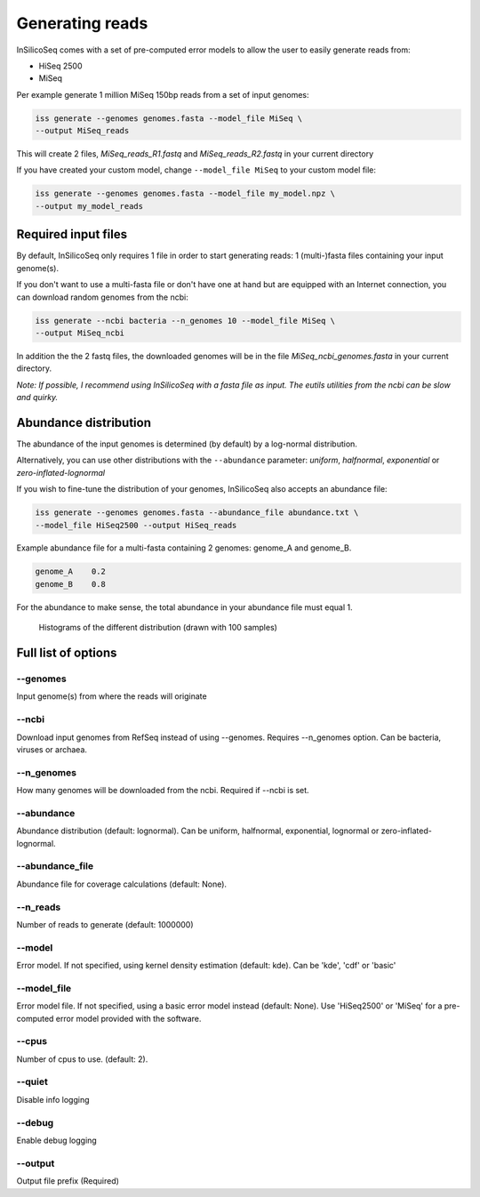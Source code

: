 .. _generate:

Generating reads
================

InSilicoSeq comes with a set of pre-computed error models to allow the user
to easily generate reads from:

- HiSeq 2500
- MiSeq

Per example generate 1 million MiSeq 150bp reads from a set of input genomes:

.. code-block:: bash

    iss generate --genomes genomes.fasta --model_file MiSeq \
    --output MiSeq_reads

This will create 2 files, `MiSeq_reads_R1.fastq` and `MiSeq_reads_R2.fastq` in
your current directory

If you have created your custom model, change ``--model_file MiSeq`` to your
custom model file:

.. code-block:: bash

    iss generate --genomes genomes.fasta --model_file my_model.npz \
    --output my_model_reads


Required input files
--------------------

By default, InSilicoSeq only requires 1 file in order to start generating
reads: 1 (multi-)fasta files containing your input genome(s).

If you don't want to use a multi-fasta file or don't have one at hand but are
equipped with an Internet connection, you can download random genomes from the
ncbi:

.. code-block:: bash

    iss generate --ncbi bacteria --n_genomes 10 --model_file MiSeq \
    --output MiSeq_ncbi

In addition the the 2 fastq files, the downloaded genomes will be in the file
`MiSeq_ncbi_genomes.fasta` in your current directory.

*Note: If possible, I recommend using InSilicoSeq with a fasta file as input.*
*The eutils utilities from the ncbi can be slow and quirky.*


Abundance distribution
----------------------

The abundance of the input genomes is determined (by default) by a log-normal
distribution.

Alternatively, you can use other distributions with the ``--abundance``
parameter: `uniform`, `halfnormal`, `exponential` or `zero-inflated-lognormal`

If you wish to fine-tune the distribution of your genomes, InSilicoSeq also
accepts an abundance file:

.. code-block:: bash

    iss generate --genomes genomes.fasta --abundance_file abundance.txt \
    --model_file HiSeq2500 --output HiSeq_reads

Example abundance file for a multi-fasta containing 2 genomes: genome_A and
genome_B.

.. code-block:: bash

    genome_A    0.2
    genome_B    0.8


For the abundance to make sense, the total abundance in your abundance file
must equal 1.

.. figure:: distributions.png

    Histograms of the different distribution (drawn with 100 samples)


Full list of options
--------------------

--genomes
^^^^^^^^^

Input genome(s) from where the reads will originate

--ncbi
^^^^^^

Download input genomes from RefSeq instead of using --genomes. Requires
--n_genomes option. Can be bacteria, viruses or archaea.

--n_genomes
^^^^^^^^^^^

How many genomes will be downloaded from the ncbi.
Required if --ncbi is set.

--abundance
^^^^^^^^^^^

Abundance distribution (default: lognormal). Can be uniform, halfnormal,
exponential, lognormal or zero-inflated-lognormal.

--abundance_file
^^^^^^^^^^^^^^^^

Abundance file for coverage calculations (default: None).

--n_reads
^^^^^^^^^

Number of reads to generate (default: 1000000)

--model
^^^^^^^

Error model. If not specified, using kernel density estimation (default: kde).
Can be 'kde', 'cdf' or 'basic'

--model_file
^^^^^^^^^^^^

Error model file. If not specified, using a basic error model instead
(default: None). Use 'HiSeq2500' or 'MiSeq' for a pre-computed error model
provided with the software.

--cpus
^^^^^^

Number of cpus to use. (default: 2).

--quiet
^^^^^^^

Disable info logging

--debug
^^^^^^^

Enable debug logging

--output
^^^^^^^^

Output file prefix (Required)
